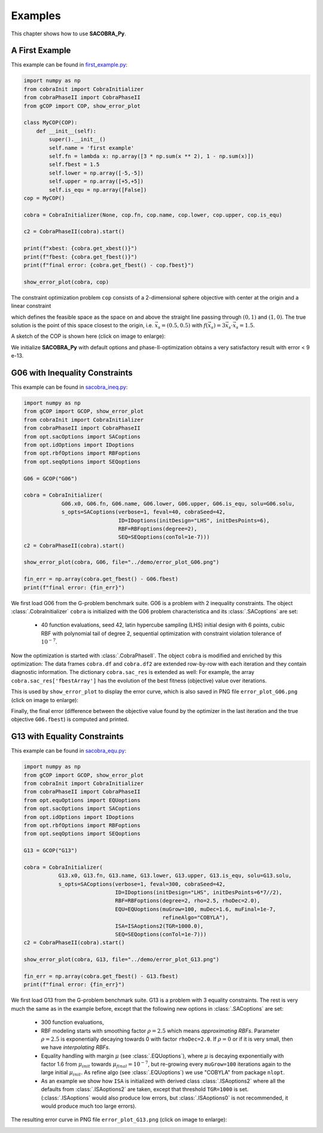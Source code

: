 ----------------
Examples
----------------

This chapter shows how to use **SACOBRA_Py**.

A First Example
----------------

This example can be found in `first_example.py <../../../demo/first_example.py>`_:

.. code-block::

    import numpy as np
    from cobraInit import CobraInitializer
    from cobraPhaseII import CobraPhaseII
    from gCOP import COP, show_error_plot

    class MyCOP(COP):
        def __init__(self):
            super().__init__()
            self.name = 'first example'
            self.fn = lambda x: np.array([3 * np.sum(x ** 2), 1 - np.sum(x)])
            self.fbest = 1.5
            self.lower = np.array([-5,-5])
            self.upper = np.array([+5,+5])
            self.is_equ = np.array([False])
    cop = MyCOP()

    cobra = CobraInitializer(None, cop.fn, cop.name, cop.lower, cop.upper, cop.is_equ)

    c2 = CobraPhaseII(cobra).start()

    print(f"xbest: {cobra.get_xbest()}")
    print(f"fbest: {cobra.get_fbest()}")
    print(f"final error: {cobra.get_fbest() - cop.fbest}")

    show_error_plot(cobra, cop)

The constraint optimization problem ``cop`` consists of a 2-dimensional sphere objective with center at the origin
and a linear constraint

.. raw:: latex html

	\[  g(\vec{x}) = 1 - \sum_i {x_i} \leq 0 \]

which defines the feasible space as the space on and above the straight line passing through :math:`(0,1)` and :math:`(1,0)`.
The true solution is the point of this space closest to the origin, i.e. :math:`\vec{x}_s = (0.5,0.5)` with
:math:`f(\vec{x}_s) = 3\vec{x}_s\cdot \vec{x}_s = 1.5`.

A sketch of the COP is shown here (click on image to enlarge):

.. image:: ../../demo/contour_plot.png
   :height: 225px
   :width: 300px
   :align: center

We initialize **SACOBRA_Py** with default options and phase-II-optimization obtains a very satisfactory result
with error < 9 e-13.


G06 with Inequality Constraints
-------------------------------

This example can be found in `sacobra_ineq.py <../../../demo/sacobra_ineq.py>`_:

.. code-block::

    import numpy as np
    from gCOP import GCOP, show_error_plot
    from cobraInit import CobraInitializer
    from cobraPhaseII import CobraPhaseII
    from opt.sacOptions import SACoptions
    from opt.idOptions import IDoptions
    from opt.rbfOptions import RBFoptions
    from opt.seqOptions import SEQoptions

    G06 = GCOP("G06")

    cobra = CobraInitializer(
                G06.x0, G06.fn, G06.name, G06.lower, G06.upper, G06.is_equ, solu=G06.solu,
                s_opts=SACoptions(verbose=1, feval=40, cobraSeed=42,
                                  ID=IDoptions(initDesign="LHS", initDesPoints=6),
                                  RBF=RBFoptions(degree=2),
                                  SEQ=SEQoptions(conTol=1e-7)))
    c2 = CobraPhaseII(cobra).start()

    show_error_plot(cobra, G06, file="../demo/error_plot_G06.png")

    fin_err = np.array(cobra.get_fbest() - G06.fbest)
    print(f"final error: {fin_err}")

We first load G06 from the G-problem benchmark suite. G06 is a problem with 2 inequality constraints. The object
:class:`.CobraInitializer` ``cobra`` is initialized with the G06 problem characteristica and its :class:`.SACoptions`
are set:

     - 40 function evaluations, seed 42, latin hypercube sampling (LHS) initial design with 6 points, cubic RBF with polynomial tail of degree 2, sequential optimization with constraint violation tolerance of :math:`10^{-7}`.

Now the optimization is started with :class:`.CobraPhaseII`. The object ``cobra`` is modified and enriched by this
optimization: The data frames ``cobra.df`` and ``cobra.df2`` are extended row-by-row with each iteration and they
contain diagnostic information. The dictionary ``cobra.sac_res`` is extended as well: For example, the array
``cobra.sac_res['fbestArray']`` has the evolution of the best fitness (objective) value over iterations.

This is used by ``show_error_plot`` to display the error curve, which is also saved in PNG file ``error_plot_G06.png``
(click on image to enlarge):

.. image:: ../../demo/error_plot_G06.png
   :height: 200px
   :width: 300px
   :align: center

Finally, the final error (difference between the objective value found by the optimizer in the last iteration and the true objective ``G06.fbest``) is computed and printed.


G13 with Equality Constraints
-------------------------------

This example can be found in `sacobra_equ.py <../../../demo/sacobra_equ.py>`_:

.. code-block::

    import numpy as np
    from gCOP import GCOP, show_error_plot
    from cobraInit import CobraInitializer
    from cobraPhaseII import CobraPhaseII
    from opt.equOptions import EQUoptions
    from opt.sacOptions import SACoptions
    from opt.idOptions import IDoptions
    from opt.rbfOptions import RBFoptions
    from opt.seqOptions import SEQoptions

    G13 = GCOP("G13")

    cobra = CobraInitializer(
               G13.x0, G13.fn, G13.name, G13.lower, G13.upper, G13.is_equ, solu=G13.solu,
               s_opts=SACoptions(verbose=1, feval=300, cobraSeed=42,
                                 ID=IDoptions(initDesign="LHS", initDesPoints=6*7//2),
                                 RBF=RBFoptions(degree=2, rho=2.5, rhoDec=2.0),
                                 EQU=EQUoptions(muGrow=100, muDec=1.6, muFinal=1e-7,
                                                refineAlgo="COBYLA"),
                                 ISA=ISAoptions2(TGR=1000.0),
                                 SEQ=SEQoptions(conTol=1e-7)))
    c2 = CobraPhaseII(cobra).start()

    show_error_plot(cobra, G13, file="../demo/error_plot_G13.png")

    fin_err = np.array(cobra.get_fbest() - G13.fbest)
    print(f"final error: {fin_err}")


We first load G13 from the G-problem benchmark suite. G13 is a problem with 3 equality constraints. The rest is very much the same as in the example before, except that the following new options in :class:`.SACoptions` are set: 

       - 300 function evaluations,
       - RBF modeling starts with smoothing factor :math:`\rho=2.5` which means *approximating RBFs*. Parameter :math:`\rho=2.5` is exponentially decaying towards 0 with  factor ``rhoDec=2.0``. If :math:`\rho=0` or if it is very small, then we have *interpolating RBFs*.
       - Equality handling with margin :math:`\mu` (see :class:`.EQUoptions`), where :math:`\mu` is decaying exponentially with factor 1.6 from :math:`\mu_{init}` towards :math:`\mu_{final} = 10^{-7}`, but re-growing every ``muGrow=100`` iterations again to the large initial :math:`\mu_{init}.` As refine algo (see :class:`.EQUoptions`) we use "COBYLA" from package ``nlopt``. 
       - As an example we show how ``ISA`` is initialized with derived class :class:`.ISAoptions2` where all the defaults from :class:`.ISAoptions2` are taken, except that threshold ``TGR=1000`` is set. (:class:`.ISAoptions` would also produce low errors, but :class:`.ISAoptions0` is not recommended, it would produce much too large errors).

The resulting error curve in PNG file ``error_plot_G13.png`` (click on image to enlarge):

.. image:: ../../demo/error_plot_G13.png
   :height: 200px
   :width: 300px 
   :align: center



